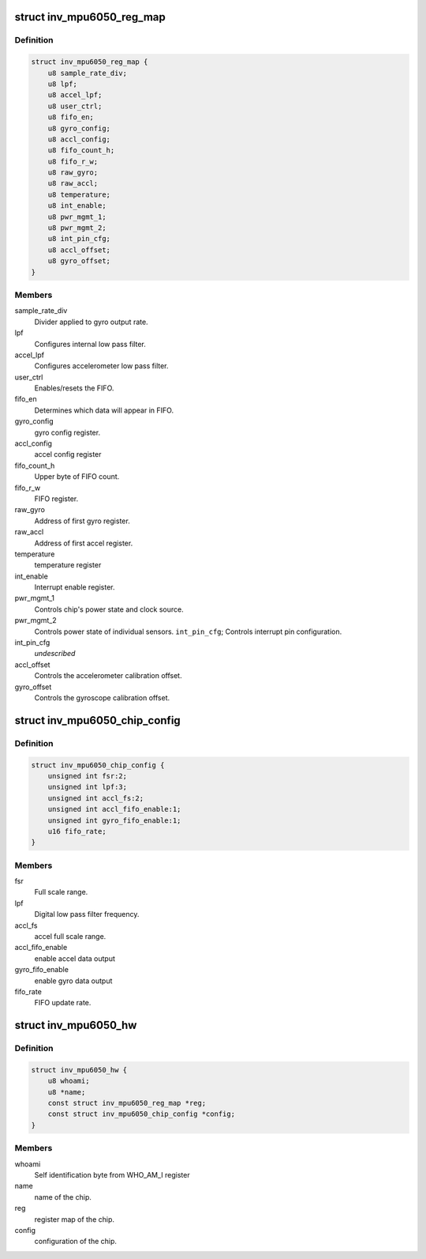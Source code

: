 .. -*- coding: utf-8; mode: rst -*-
.. src-file: drivers/iio/imu/inv_mpu6050/inv_mpu_iio.h

.. _`inv_mpu6050_reg_map`:

struct inv_mpu6050_reg_map
==========================

.. c:type:: struct inv_mpu6050_reg_map

    Notable registers.

.. _`inv_mpu6050_reg_map.definition`:

Definition
----------

.. code-block:: c

    struct inv_mpu6050_reg_map {
        u8 sample_rate_div;
        u8 lpf;
        u8 accel_lpf;
        u8 user_ctrl;
        u8 fifo_en;
        u8 gyro_config;
        u8 accl_config;
        u8 fifo_count_h;
        u8 fifo_r_w;
        u8 raw_gyro;
        u8 raw_accl;
        u8 temperature;
        u8 int_enable;
        u8 pwr_mgmt_1;
        u8 pwr_mgmt_2;
        u8 int_pin_cfg;
        u8 accl_offset;
        u8 gyro_offset;
    }

.. _`inv_mpu6050_reg_map.members`:

Members
-------

sample_rate_div
    Divider applied to gyro output rate.

lpf
    Configures internal low pass filter.

accel_lpf
    Configures accelerometer low pass filter.

user_ctrl
    Enables/resets the FIFO.

fifo_en
    Determines which data will appear in FIFO.

gyro_config
    gyro config register.

accl_config
    accel config register

fifo_count_h
    Upper byte of FIFO count.

fifo_r_w
    FIFO register.

raw_gyro
    Address of first gyro register.

raw_accl
    Address of first accel register.

temperature
    temperature register

int_enable
    Interrupt enable register.

pwr_mgmt_1
    Controls chip's power state and clock source.

pwr_mgmt_2
    Controls power state of individual sensors.
    \ ``int_pin_cfg``\ ;       Controls interrupt pin configuration.

int_pin_cfg
    *undescribed*

accl_offset
    Controls the accelerometer calibration offset.

gyro_offset
    Controls the gyroscope calibration offset.

.. _`inv_mpu6050_chip_config`:

struct inv_mpu6050_chip_config
==============================

.. c:type:: struct inv_mpu6050_chip_config

    Cached chip configuration data.

.. _`inv_mpu6050_chip_config.definition`:

Definition
----------

.. code-block:: c

    struct inv_mpu6050_chip_config {
        unsigned int fsr:2;
        unsigned int lpf:3;
        unsigned int accl_fs:2;
        unsigned int accl_fifo_enable:1;
        unsigned int gyro_fifo_enable:1;
        u16 fifo_rate;
    }

.. _`inv_mpu6050_chip_config.members`:

Members
-------

fsr
    Full scale range.

lpf
    Digital low pass filter frequency.

accl_fs
    accel full scale range.

accl_fifo_enable
    enable accel data output

gyro_fifo_enable
    enable gyro data output

fifo_rate
    FIFO update rate.

.. _`inv_mpu6050_hw`:

struct inv_mpu6050_hw
=====================

.. c:type:: struct inv_mpu6050_hw

    Other important hardware information.

.. _`inv_mpu6050_hw.definition`:

Definition
----------

.. code-block:: c

    struct inv_mpu6050_hw {
        u8 whoami;
        u8 *name;
        const struct inv_mpu6050_reg_map *reg;
        const struct inv_mpu6050_chip_config *config;
    }

.. _`inv_mpu6050_hw.members`:

Members
-------

whoami
    Self identification byte from WHO_AM_I register

name
    name of the chip.

reg
    register map of the chip.

config
    configuration of the chip.

.. This file was automatic generated / don't edit.

